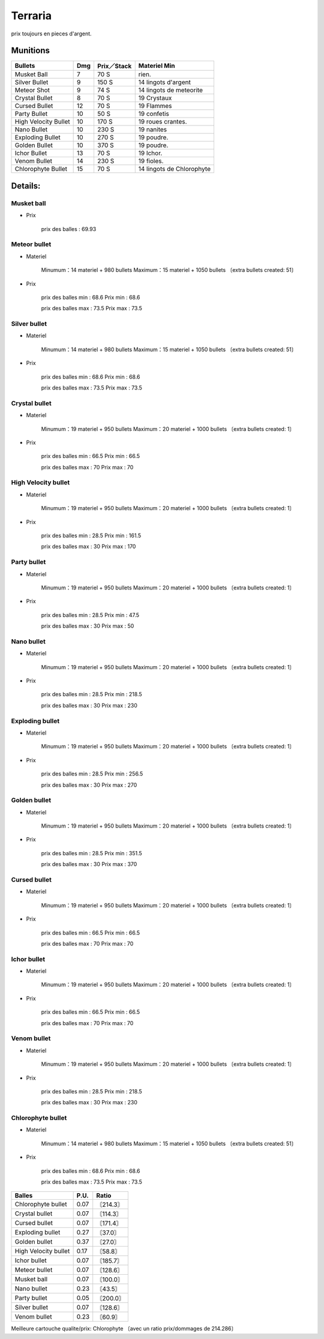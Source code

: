.. template for ReST
    toctree:
    Entries (titles directly)
    :maxdepth: 2
    :numbered:
    :titlesonly:
    :glob:  (files and folders)
    :hidden:

    .. math:: (a + b)^2 = a^2 + 2ab + b^2
        :label: truc \n
    some other paragraph with :eq:`truc` which ref. or :math:`inline maths`

    `hyperlink <http://stuff.com>`_
    hyperlink_
    .. _hyperlink: http://stuff.com

    footnote ref[n]_.
        .. [n] footnote stuff with no : after "[n]"

    :download:`title <file>`
    :ref:`text : to be linked` # will link to :
    .. _text \: to be linked:

    Word
        to define.
    r"""raw python like line"""
    #. auto enumerated stuff.
    #. auto enumerated stuff.
    .. image:: path/image.png
    .. NAME image:: path/image.png   // then after refered as |NAME|
    Titles, chapter and paragraphs :
    # with overline, for parts
    * with overline, for chapters
    =, for sections
    -, for subsections
    ^, for subsubsections
    ", for paragraphs


Terraria
========

prix toujours en pieces d'argent.


Munitions
---------

+-------------------------+-------+---------------+---------------------------+
| Bullets                 | Dmg   | Prix／Stack   | Materiel Min              |
+=========================+=======+===============+===========================+
| Musket Ball             | 7     | 70 S          | rien.                     |
+-------------------------+-------+---------------+---------------------------+
| Silver Bullet           | 9     | 150 S         | 14 lingots d'argent       |
+-------------------------+-------+---------------+---------------------------+
| Meteor Shot             | 9     | 74 S          | 14 lingots de meteorite   |
+-------------------------+-------+---------------+---------------------------+
| Crystal Bullet          | 8     | 70 S          | 19 Crystaux               |
+-------------------------+-------+---------------+---------------------------+
| Cursed Bullet           | 12    | 70 S          | 19 Flammes                |
+-------------------------+-------+---------------+---------------------------+
| Party Bullet            | 10    | 50 S          | 19 confetis               |
+-------------------------+-------+---------------+---------------------------+
| High Velocity Bullet    | 10    | 170 S         | 19 roues crantes.         |
+-------------------------+-------+---------------+---------------------------+
| Nano Bullet             | 10    | 230 S         | 19 nanites                |
+-------------------------+-------+---------------+---------------------------+
| Exploding Bullet        | 10    | 270 S         | 19 poudre.                |
+-------------------------+-------+---------------+---------------------------+
| Golden Bullet           | 10    | 370 S         | 19 poudre.                |
+-------------------------+-------+---------------+---------------------------+
| Ichor Bullet            | 13    | 70 S          | 19 Ichor.                 |
+-------------------------+-------+---------------+---------------------------+
| Venom Bullet            | 14    | 230 S         | 19 fioles.                |
+-------------------------+-------+---------------+---------------------------+
| Chlorophyte Bullet      | 15    | 70 S          | 14 lingots de Chlorophyte |
+-------------------------+-------+---------------+---------------------------+


Details:
--------
.. ==============================================================================

Musket ball
___________

- Prix

    prix des balles : 69.93

.. ==============================================================================

Meteor bullet
_____________

- Materiel

    Minumum：14 materiel + 980 bullets
    Maximum：15 materiel + 1050 bullets 〔extra bullets created: 51〕

- Prix

    prix des balles min : 68.6
    Prix min : 68.6

    prix des balles max : 73.5
    Prix max : 73.5

.. ==============================================================================

Silver bullet
_____________

- Materiel

    Minumum：14 materiel + 980 bullets
    Maximum：15 materiel + 1050 bullets 〔extra bullets created: 51〕

- Prix

    prix des balles min : 68.6
    Prix min : 68.6

    prix des balles max : 73.5
    Prix max : 73.5

.. ==============================================================================

Crystal bullet
______________

- Materiel

    Minumum：19 materiel + 950 bullets
    Maximum：20 materiel + 1000 bullets 〔extra bullets created: 1〕

- Prix

    prix des balles min : 66.5
    Prix min : 66.5

    prix des balles max : 70
    Prix max : 70

.. ==============================================================================

High Velocity bullet
____________________

- Materiel

    Minumum：19 materiel + 950 bullets
    Maximum：20 materiel + 1000 bullets 〔extra bullets created: 1〕

- Prix

    prix des balles min : 28.5
    Prix min : 161.5

    prix des balles max : 30
    Prix max : 170

.. ==============================================================================

Party bullet
____________

- Materiel

    Minumum：19 materiel + 950 bullets
    Maximum：20 materiel + 1000 bullets 〔extra bullets created: 1〕

- Prix

    prix des balles min : 28.5
    Prix min : 47.5

    prix des balles max : 30
    Prix max : 50

.. ==============================================================================

Nano bullet
___________

- Materiel

    Minumum：19 materiel + 950 bullets
    Maximum：20 materiel + 1000 bullets 〔extra bullets created: 1〕

- Prix

    prix des balles min : 28.5
    Prix min : 218.5

    prix des balles max : 30
    Prix max : 230

.. ==============================================================================

Exploding bullet
________________

- Materiel

    Minumum：19 materiel + 950 bullets
    Maximum：20 materiel + 1000 bullets 〔extra bullets created: 1〕

- Prix

    prix des balles min : 28.5
    Prix min : 256.5

    prix des balles max : 30
    Prix max : 270

.. ==============================================================================

Golden bullet
_____________

- Materiel

    Minumum：19 materiel + 950 bullets
    Maximum：20 materiel + 1000 bullets 〔extra bullets created: 1〕

- Prix

    prix des balles min : 28.5
    Prix min : 351.5

    prix des balles max : 30
    Prix max : 370

.. ==============================================================================

Cursed bullet
_____________

- Materiel

    Minumum：19 materiel + 950 bullets
    Maximum：20 materiel + 1000 bullets 〔extra bullets created: 1〕

- Prix

    prix des balles min : 66.5
    Prix min : 66.5

    prix des balles max : 70
    Prix max : 70

.. ==============================================================================

Ichor bullet
____________

- Materiel

    Minumum：19 materiel + 950 bullets
    Maximum：20 materiel + 1000 bullets 〔extra bullets created: 1〕

- Prix

    prix des balles min : 66.5
    Prix min : 66.5

    prix des balles max : 70
    Prix max : 70

.. ==============================================================================

Venom bullet
____________

- Materiel

    Minumum：19 materiel + 950 bullets
    Maximum：20 materiel + 1000 bullets 〔extra bullets created: 1〕

- Prix

    prix des balles min : 28.5
    Prix min : 218.5

    prix des balles max : 30
    Prix max : 230

.. ==============================================================================

Chlorophyte bullet
__________________

- Materiel

    Minumum：14 materiel + 980 bullets
    Maximum：15 materiel + 1050 bullets 〔extra bullets created: 51〕

- Prix

    prix des balles min : 68.6
    Prix min : 68.6

    prix des balles max : 73.5
    Prix max : 73.5

.. ==============================================================================

==================== ==== ===============
Balles               P.U. Ratio
==================== ==== ===============
Chlorophyte bullet   0.07 〘214.3〙
Crystal bullet       0.07 〘114.3〙
Cursed bullet        0.07 〘171.4〙
Exploding bullet     0.27 〘37.0〙
Golden bullet        0.37 〘27.0〙
High Velocity bullet 0.17 〘58.8〙
Ichor bullet         0.07 〘185.7〙
Meteor bullet        0.07 〘128.6〙
Musket ball          0.07 〘100.0〙
Nano bullet          0.23 〘43.5〙
Party bullet         0.05 〘200.0〙
Silver bullet        0.07 〘128.6〙
Venom bullet         0.23 〘60.9〙
==================== ==== ===============

Meilleure cartouche qualite/prix: Chlorophyte 〔avec un ratio prix/dommages de 214.286〕
